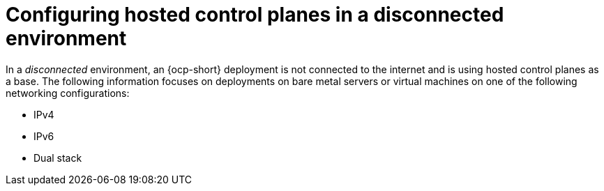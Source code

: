 [#configure-hosted-disconnected]
= Configuring hosted control planes in a disconnected environment

In a _disconnected_ environment, an {ocp-short} deployment is not connected to the internet and is using hosted control planes as a base. The following information focuses on deployments on bare metal servers or virtual machines on one of the following networking configurations:

* IPv4
* IPv6
* Dual stack